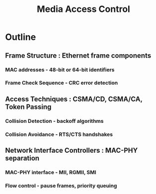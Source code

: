 :PROPERTIES:
:ID:       5e03fb6e-9a4d-408e-9612-0c22ce4e294a
:END:
#+title: Media Access Control
#+filetags: :network:cs:


* Outline

** Frame Structure : Ethernet frame components
*** MAC addresses - 48-bit or 64-bit identifiers
*** Frame Check Sequence - CRC error detection
** Access Techniques : CSMA/CD, CSMA/CA, Token Passing
*** Collision Detection - backoff algorithms
*** Collision Avoidance - RTS/CTS handshakes
** Network Interface Controllers : MAC-PHY separation
*** MAC-PHY interface - MII, RGMII, SMI
*** Flow control - pause frames, priority queuing
